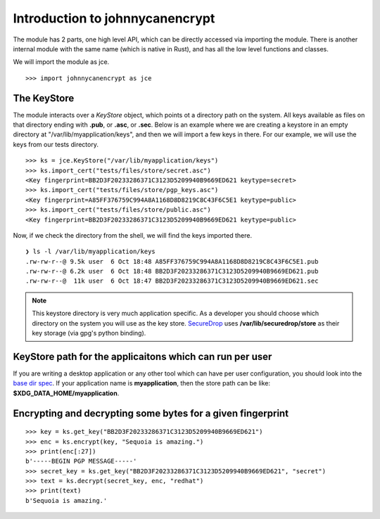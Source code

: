 Introduction to johnnycanencrypt
================================

The module has 2 parts, one high level API, which can be directly accessed via importing the module. There is another
internal module with the same name (which is native in Rust), and has all the low level functions and classes.

We will import the module as jce.

::

        >>> import johnnycanencrypt as jce


The KeyStore
-------------

The module interacts over a `KeyStore` object, which points ot a directory path on the system. All keys available
as files on that directory ending with **.pub**, or **.asc**, or **.sec**. Below is an example where we are 
creating a keystore in an empty directory at "/var/lib/myapplication/keys", and then we will import a few keys in there.
For our example, we will use the keys from our tests directory.

::

        >>> ks = jce.KeyStore("/var/lib/myapplication/keys")
        >>> ks.import_cert("tests/files/store/secret.asc")
        <Key fingerprint=BB2D3F20233286371C3123D5209940B9669ED621 keytype=secret>
        >>> ks.import_cert("tests/files/store/pgp_keys.asc")
        <Key fingerprint=A85FF376759C994A8A1168D8D8219C8C43F6C5E1 keytype=public>
        >>> ks.import_cert("tests/files/store/public.asc")
        <Key fingerprint=BB2D3F20233286371C3123D5209940B9669ED621 keytype=public>

Now, if we check the directory from the shell, we will find the keys imported there.


::

        ❯ ls -l /var/lib/myapplication/keys
        .rw-rw-r--@ 9.5k user  6 Oct 18:48 A85FF376759C994A8A1168D8D8219C8C43F6C5E1.pub
        .rw-rw-r--@ 6.2k user  6 Oct 18:48 BB2D3F20233286371C3123D5209940B9669ED621.pub
        .rw-rw-r--@  11k user  6 Oct 18:47 BB2D3F20233286371C3123D5209940B9669ED621.sec

.. note:: This keystore directory is very much application specific. As a developer you should choose which directory on the system you will use
        as the key store. `SecureDrop <https://securedrop.org>`_ uses **/var/lib/securedrop/store** as their key storage (via gpg's python binding).


KeyStore path for the applicaitons which can run per user
----------------------------------------------------------

If you are writing a desktop application or any other tool which can have per user configuration, you should look into
the `base dir spec <https://specifications.freedesktop.org/basedir-spec/latest/>`_. If your application name is **myapplication**, then the store
path can be like: **$XDG_DATA_HOME/myapplication**.

Encrypting and decrypting some bytes for a given fingerprint
-------------------------------------------------------------

::

        >>> key = ks.get_key("BB2D3F20233286371C3123D5209940B9669ED621")
        >>> enc = ks.encrypt(key, "Sequoia is amazing.")
        >>> print(enc[:27])
        b'-----BEGIN PGP MESSAGE-----'
        >>> secret_key = ks.get_key("BB2D3F20233286371C3123D5209940B9669ED621", "secret")
        >>> text = ks.decrypt(secret_key, enc, "redhat")
        >>> print(text)
        b'Sequoia is amazing.'
